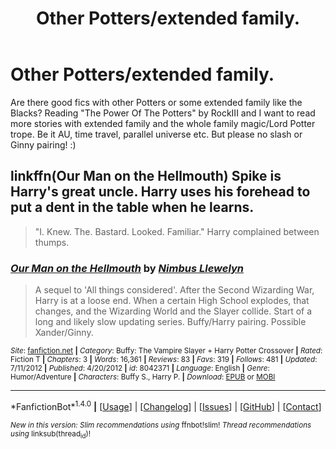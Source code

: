 #+TITLE: Other Potters/extended family.

* Other Potters/extended family.
:PROPERTIES:
:Author: bandito91
:Score: 7
:DateUnix: 1499536785.0
:DateShort: 2017-Jul-08
:END:
Are there good fics with other Potters or some extended family like the Blacks? Reading "The Power Of The Potters" by RockIII and I want to read more stories with extended family and the whole family magic/Lord Potter trope. Be it AU, time travel, parallel universe etc. But please no slash or Ginny pairing! :)


** linkffn(Our Man on the Hellmouth) Spike is Harry's great uncle. Harry uses his forehead to put a dent in the table when he learns.

#+begin_quote
  "I. Knew. The. Bastard. Looked. Familiar." Harry complained between thumps.
#+end_quote
:PROPERTIES:
:Author: Jahoan
:Score: 1
:DateUnix: 1499632348.0
:DateShort: 2017-Jul-10
:END:

*** [[http://www.fanfiction.net/s/8042371/1/][*/Our Man on the Hellmouth/*]] by [[https://www.fanfiction.net/u/2204901/Nimbus-Llewelyn][/Nimbus Llewelyn/]]

#+begin_quote
  A sequel to 'All things considered'. After the Second Wizarding War, Harry is at a loose end. When a certain High School explodes, that changes, and the Wizarding World and the Slayer collide. Start of a long and likely slow updating series. Buffy/Harry pairing. Possible Xander/Ginny.
#+end_quote

^{/Site/: [[http://www.fanfiction.net/][fanfiction.net]] *|* /Category/: Buffy: The Vampire Slayer + Harry Potter Crossover *|* /Rated/: Fiction T *|* /Chapters/: 3 *|* /Words/: 16,361 *|* /Reviews/: 83 *|* /Favs/: 319 *|* /Follows/: 481 *|* /Updated/: 7/11/2012 *|* /Published/: 4/20/2012 *|* /id/: 8042371 *|* /Language/: English *|* /Genre/: Humor/Adventure *|* /Characters/: Buffy S., Harry P. *|* /Download/: [[http://www.ff2ebook.com/old/ffn-bot/index.php?id=8042371&source=ff&filetype=epub][EPUB]] or [[http://www.ff2ebook.com/old/ffn-bot/index.php?id=8042371&source=ff&filetype=mobi][MOBI]]}

--------------

*FanfictionBot*^{1.4.0} *|* [[[https://github.com/tusing/reddit-ffn-bot/wiki/Usage][Usage]]] | [[[https://github.com/tusing/reddit-ffn-bot/wiki/Changelog][Changelog]]] | [[[https://github.com/tusing/reddit-ffn-bot/issues/][Issues]]] | [[[https://github.com/tusing/reddit-ffn-bot/][GitHub]]] | [[[https://www.reddit.com/message/compose?to=tusing][Contact]]]

^{/New in this version: Slim recommendations using/ ffnbot!slim! /Thread recommendations using/ linksub(thread_id)!}
:PROPERTIES:
:Author: FanfictionBot
:Score: 1
:DateUnix: 1499632401.0
:DateShort: 2017-Jul-10
:END:
